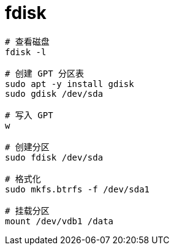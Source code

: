
= fdisk



[source,shell]
----
# 查看磁盘
fdisk -l

# 创建 GPT 分区表
sudo apt -y install gdisk
sudo gdisk /dev/sda

# 写入 GPT
w

# 创建分区
sudo fdisk /dev/sda

# 格式化
sudo mkfs.btrfs -f /dev/sda1

# 挂载分区
mount /dev/vdb1 /data

----
